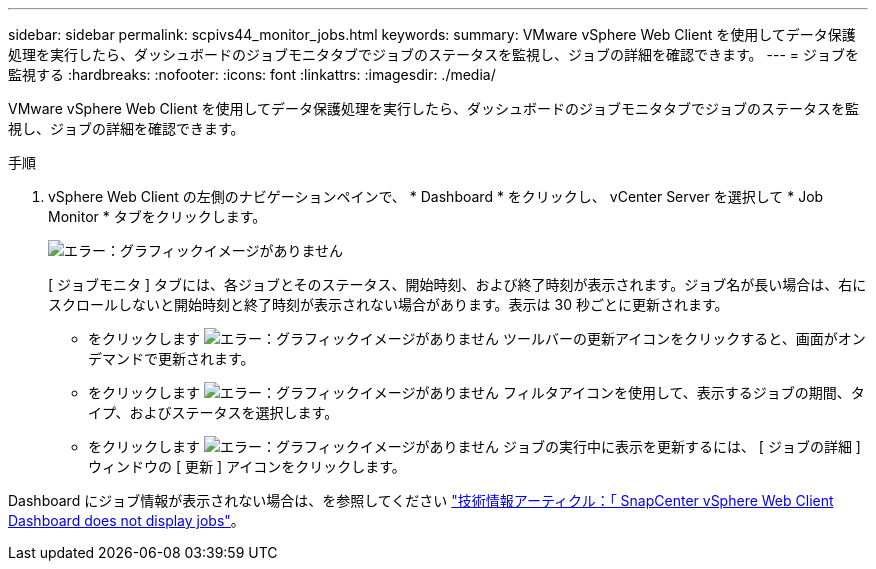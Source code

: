 ---
sidebar: sidebar 
permalink: scpivs44_monitor_jobs.html 
keywords:  
summary: VMware vSphere Web Client を使用してデータ保護処理を実行したら、ダッシュボードのジョブモニタタブでジョブのステータスを監視し、ジョブの詳細を確認できます。 
---
= ジョブを監視する
:hardbreaks:
:nofooter: 
:icons: font
:linkattrs: 
:imagesdir: ./media/


[role="lead"]
VMware vSphere Web Client を使用してデータ保護処理を実行したら、ダッシュボードのジョブモニタタブでジョブのステータスを監視し、ジョブの詳細を確認できます。

.手順
. vSphere Web Client の左側のナビゲーションペインで、 * Dashboard * をクリックし、 vCenter Server を選択して * Job Monitor * タブをクリックします。
+
image:scpivs44_image8.png["エラー：グラフィックイメージがありません"]

+
[ ジョブモニタ ] タブには、各ジョブとそのステータス、開始時刻、および終了時刻が表示されます。ジョブ名が長い場合は、右にスクロールしないと開始時刻と終了時刻が表示されない場合があります。表示は 30 秒ごとに更新されます。

+
** をクリックします image:scpivs44_image36.png["エラー：グラフィックイメージがありません"] ツールバーの更新アイコンをクリックすると、画面がオンデマンドで更新されます。
** をクリックします image:scpivs44_image41.png["エラー：グラフィックイメージがありません"] フィルタアイコンを使用して、表示するジョブの期間、タイプ、およびステータスを選択します。
** をクリックします image:scpivs44_image36.png["エラー：グラフィックイメージがありません"] ジョブの実行中に表示を更新するには、 [ ジョブの詳細 ] ウィンドウの [ 更新 ] アイコンをクリックします。




Dashboard にジョブ情報が表示されない場合は、を参照してください https://kb.netapp.com/Advice_and_Troubleshooting/Data_Protection_and_Security/SnapCenter/SnapCenter_vSphere_web_client_dashboard_does_not_display_jobs["技術情報アーティクル：「 SnapCenter vSphere Web Client Dashboard does not display jobs"^]。
